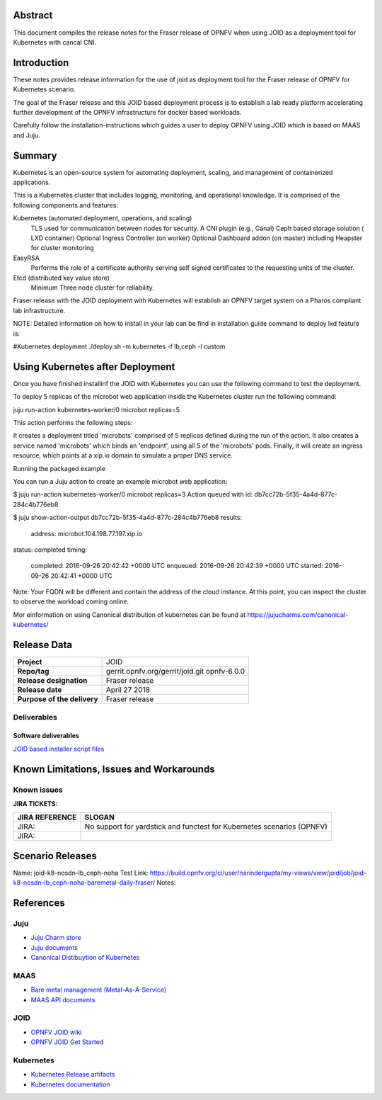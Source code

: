.. This work is licensed under a Creative Commons Attribution 4.0 International License.
.. http://creativecommons.org/licenses/by/4.0
.. (c) <optionally add copywriters name>


Abstract
========

This document compiles the release notes for the Fraser release of
OPNFV when using JOID as a deployment tool for Kubernetes with cancal CNI.

Introduction
============

These notes provides release information for the use of joid as deployment
tool for the Fraser release of OPNFV for Kubernetes scenario.

The goal of the Fraser release and this JOID based deployment process is
to establish a lab ready platform accelerating further development
of the OPNFV infrastructure for docker based workloads.

Carefully follow the installation-instructions which guides a user to deploy
OPNFV using JOID which is based on MAAS and Juju.

Summary
=======

Kubernetes is an open-source system for automating deployment, scaling, and
management of containerized applications.

This is a Kubernetes cluster that includes logging, monitoring, and operational
knowledge. It is comprised of the following components and features:

Kubernetes (automated deployment, operations, and scaling)
  TLS used for communication between nodes for security.
  A CNI plugin (e.g., Canal)
  Ceph based storage solution ( LXD container)
  Optional Ingress Controller (on worker)
  Optional Dashboard addon (on master) including Heapster for cluster monitoring

EasyRSA
 Performs the role of a certificate authority serving self signed certificates
 to the requesting units of the cluster.

Etcd (distributed key value store)
 Minimum Three node cluster for reliability.

Fraser release with the JOID deployment with Kubernetes will establish an
OPNFV target system on a Pharos compliant lab infrastructure.

NOTE: Detailed information on how to install in your lab can be find in installation guide
command to deploy lxd feature is:

#Kubernetes deployment
./deploy.sh -m kubernetes -f lb,ceph -l custom

Using Kubernetes after Deployment
=================================

Once you have finished installinf the JOID with Kubernetes you can use the
following command to test the deployment.

To deploy 5 replicas of the microbot web application inside the Kubernetes
cluster run the following command:

juju run-action kubernetes-worker/0 microbot replicas=5

This action performs the following steps:

It creates a deployment titled 'microbots' comprised of 5 replicas defined
during the run of the action. It also creates a service named 'microbots'
which binds an 'endpoint', using all 5 of the 'microbots' pods.
Finally, it will create an ingress resource, which points at a
xip.io domain to simulate a proper DNS service.

Running the packaged example

You can run a Juju action to create an example microbot web application:

$ juju run-action kubernetes-worker/0 microbot replicas=3
Action queued with id: db7cc72b-5f35-4a4d-877c-284c4b776eb8

$ juju show-action-output db7cc72b-5f35-4a4d-877c-284c4b776eb8
results:
  address: microbot.104.198.77.197.xip.io
status: completed
timing:
  completed: 2016-09-26 20:42:42 +0000 UTC
  enqueued: 2016-09-26 20:42:39 +0000 UTC
  started: 2016-09-26 20:42:41 +0000 UTC
Note: Your FQDN will be different and contain the address of the cloud
instance.
At this point, you can inspect the cluster to observe the workload coming
online.

Mor einformation on using Canonical distribution of kubernetes can be found
at https://jujucharms.com/canonical-kubernetes/

Release Data
============

+--------------------------------------+--------------------------------------+
| **Project**                          | JOID                                 |
|                                      |                                      |
+--------------------------------------+--------------------------------------+
| **Repo/tag**                         | gerrit.opnfv.org/gerrit/joid.git     |
|                                      | opnfv-6.0.0                          |
+--------------------------------------+--------------------------------------+
| **Release designation**              | Fraser release                       |
|                                      |                                      |
+--------------------------------------+--------------------------------------+
| **Release date**                     | April 27 2018                        |
|                                      |                                      |
+--------------------------------------+--------------------------------------+
| **Purpose of the delivery**          | Fraser release                       |
|                                      |                                      |
+--------------------------------------+--------------------------------------+

Deliverables
------------

Software deliverables
~~~~~~~~~~~~~~~~~~~~~
`JOID based installer script files <https://gerrit.opnfv.org/gerrit/gitweb?p=joid.git>`_

Known Limitations, Issues and Workarounds
=========================================

Known issues
------------

**JIRA TICKETS:**

+--------------------------------------+--------------------------------------+
| **JIRA REFERENCE**                   | **SLOGAN**                           |
|                                      |                                      |
+--------------------------------------+--------------------------------------+
| JIRA:                                | No support for yardstick and functest|
|                                      | for Kubernetes scenarios  (OPNFV)    |
+--------------------------------------+--------------------------------------+
| JIRA:                                |                                      |
+--------------------------------------+--------------------------------------+


Scenario Releases
=================
Name:      joid-k8-nosdn-lb_ceph-noha
Test Link: https://build.opnfv.org/ci/user/narindergupta/my-views/view/joid/job/joid-k8-nosdn-lb_ceph-noha-baremetal-daily-fraser/
Notes:

References
==========

Juju
----
- `Juju Charm store <https://jujucharms.com/>`_
- `Juju documents <https://jujucharms.com/docs/stable/getting-started>`_
- `Canonical Distibuytion of Kubernetes <https://jujucharms.com/canonical-kubernetes/>`_

MAAS
----
- `Bare metal management (Metal-As-A-Service) <http://maas.io/get-started>`_
- `MAAS API documents <http://maas.ubuntu.com/docs/>`_

JOID
----
- `OPNFV JOID wiki <https://wiki.opnfv.org/joid>`_
- `OPNFV JOID Get Started <https://wiki.opnfv.org/display/joid/JOID+Get+Started>`_

Kubernetes
----------
- `Kubernetes Release artifacts <https://get.k8s.io/>`_
- `Kubernetes documentation <https://kubernetes.io/>`_

